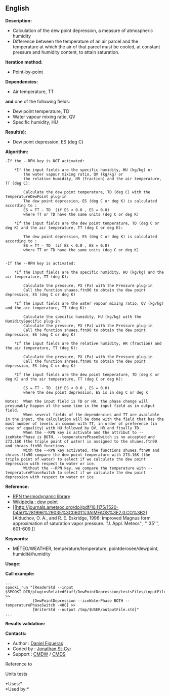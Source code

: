 ** English

*Description:*

- Calculation of the dew point depression, a measure of atmospheric
  humidity
- Difference between the temperature of an air parcel and the
  temperature at which the air of that parcel must be cooled, at
  constant pressure and humidity content, to attain saturation.

*Iteration method:*

- Point-by-point

*Dependencies:*

- Air temperature, TT\\

*and* one of the following fields:\\

- Dew point temperature, TD
- Water vapour mixing ratio, QV
- Specific humidity, HU

*Result(s):*

- Dew point depression, ES (deg C)

*Algorithm:*

#+begin_example
  -If the --RPN key is NOT activated:

      *If the input fields are the specific humidity, HU (kg/kg) or
          the water vapour mixing ratio, QV (kg/kg) or
          the relative humidity, HR (fraction) and the air temperature, TT (deg C):

          Calculate the dew point temperature, TD (deg C) with the TemperatureDewPoint plug-in
          The dew point depression, ES (deg C or deg K) is calculated according to :
          ES = TT - TD  (if ES < 0.0 , ES = 0.0)
          where TT or TD have the same units (deg C or deg K)

      *If the input fields are the dew point temperature, TD (deg C or deg K) and the air temperature, TT (deg C or deg K):

          The dew point depression, ES (deg C or deg K) is calculated according to :
          ES = TT - TD  (if ES < 0.0 , ES = 0.0)
          where TT or TD have the same units (deg C or deg K)


  -If the --RPN key is activated:

      *If the input fields are the specific humidity, HU (kg/kg) and the air temperature, TT (deg K):

          Calculate the pressure, PX (Pa) with the Pressure plug-in
          Call the function shuaes.ftn90 to obtain the dew point depression, ES (deg C or deg K)

      *If the input fields are the water vapour mixing ratio, QV (kg/kg) and the air temperature, TT (deg K):

          Calculate the specific humidity, HU (kg/kg) with the HumiditySpecific plug-in
          Calculate the pressure, PX (Pa) with the Pressure plug-in
          Call the function shuaes.ftn90 to obtain the dew point depression, ES (deg C or deg K)

      *If the input fields are the relative humidity, HR (fraction) and the air temperature, TT (deg K):

          Calculate the pressure, PX (Pa) with the Pressure plug-in
          Call the function shraes.ftn90 to obtain the dew point depression, ES (deg C or deg K)

      *If the input fields are the dew point temperature, TD (deg C or deg K) and the air temperature, TT (deg C or deg K):

          ES = TT - TD  (if ES < 0.0 , ES = 0.0)
          where the dew point depression, ES is in deg C or deg K

  Notes:  When the input field is TD or HR, the phase change will presumably happen at the same time in the input field as in output field.
          When several fields of the dependencies and TT are available in the input, the calculation will be done with the field that has the most number of levels in common with TT, in order of preference (in case of equality) with HU followed by QV, HR and finally TD.
          When the --RPN key is activate and the attribut to --iceWaterPhase is BOTH, --temperaturePhaseSwitch is no accepted and 273.16K (the triple point of water) is assigned to the shuaes.ftn90 and shraes.ftn90 functions.
          With the --RPN key activated, the functions shuaes.ftn90 and shraes.ftn90 compare the dew point temperature with 273.16K (the triple point of water) to select if we calculate the dew point depression with respect to water or ice.
          Without the --RPN key, we compare the temperature with --temperaturePhaseSwitch to select if we calculate the dew point depression with respect to water or ice.
#+end_example

*Reference:*

- [[https://wiki.cmc.ec.gc.ca/images/6/60/Tdpack2011.pdf][RPN
  thermodynamic library]]
- [[http://en.wikipedia.org/wiki/Dew_point][Wikipédia : dew point]]
- [[http://journals.ametsoc.org/doi/pdf/10.1175/1520-0450%281996%29035%3C0601%3AIMFAOS%3E2.0.CO%3B2][Alduchov,
  O. A., and R. E. Eskridge, 1996: Improved Magnus form approximation of
  saturation vapor pressure. ''J. Appl. Meteor.'', '''35''', 601-609.]]

*Keywords:*

- MÉTÉO/WEATHER, température/temperature, pointderosée/dewpoint,
  humidité/humidity

*Usage:*

*Call example:* 

#+begin_example
      ...
      spooki_run "[ReaderStd --input $SPOOKI_DIR/pluginsRelatedStuff/DewPointDepression/testsFiles/inputFile.std] >>
                  [DewPointDepression --iceWaterPhase BOTH --temperaturePhaseSwitch -40C] >>
                  [WriterStd --output /tmp/$USER/outputFile.std]"
      ...
#+end_example

*Results validation:*

*Contacts:*

- Author : [[/wiki/Daniel_Figueras][Daniel Figueras]]
- Coded by : [[https://wiki.cmc.ec.gc.ca/wiki/User:Stcyrj][Jonathan
  St-Cyr]]
- Support : [[https://wiki.cmc.ec.gc.ca/wiki/CMDW][CMDW]] /
  [[https://wiki.cmc.ec.gc.ca/wiki/CMDS][CMDS]]

Reference to 


Units tests



*Uses:*\\

*Used by:*\\



  

